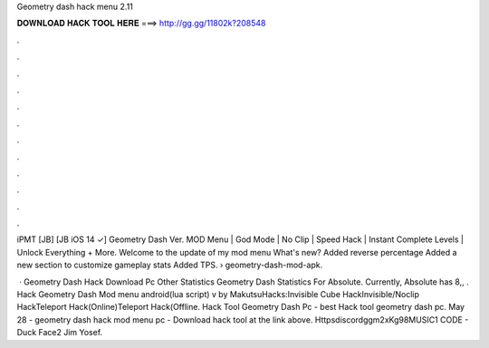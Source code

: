 Geometry dash hack menu 2.11



𝐃𝐎𝐖𝐍𝐋𝐎𝐀𝐃 𝐇𝐀𝐂𝐊 𝐓𝐎𝐎𝐋 𝐇𝐄𝐑𝐄 ===> http://gg.gg/11802k?208548



.



.



.



.



.



.



.



.



.



.



.



.

iPMT [JB] [JB iOS 14 ✓] Geometry Dash Ver. MOD Menu | God Mode | No Clip | Speed Hack | Instant Complete Levels | Unlock Everything + More. Welcome to the update of my mod menu What's new? Added reverse percentage Added a new section to customize gameplay stats Added TPS.  › geometry-dash-mod-apk.

 · Geometry Dash Hack Download Pc Other Statistics Geometry Dash Statistics For Absolute. Currently, Absolute has 8,, . Hack Geometry Dash Mod menu android(lua script) v by MakutsuHacks:Invisible Cube HackInvisible/Noclip HackTeleport Hack(Online)Teleport Hack(Offline. Hack Tool Geometry Dash Pc -  best  Hack tool geometry dash pc. May 28 - geometry dash hack mod menu pc - Download hack tool at the link above. Httpsdiscordggm2xKg98MUSIC1 CODE - Duck Face2 Jim Yosef.
